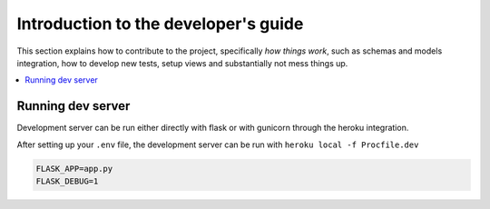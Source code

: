 Introduction to the developer's guide
==============================

This section explains how to contribute to the project, specifically *how things work*,
such as schemas and models integration, how to develop new tests, setup views and substantially not mess things up.

.. TODO:: Get here everything that is a *how to*

.. contents:: :local:

Running dev server
------------------

Development server can be run either directly with flask or with gunicorn through the heroku integration.

After setting up your ``.env`` file, the development server can be run with ``heroku local -f Procfile.dev``

.. code-block:: none

    FLASK_APP=app.py
    FLASK_DEBUG=1
